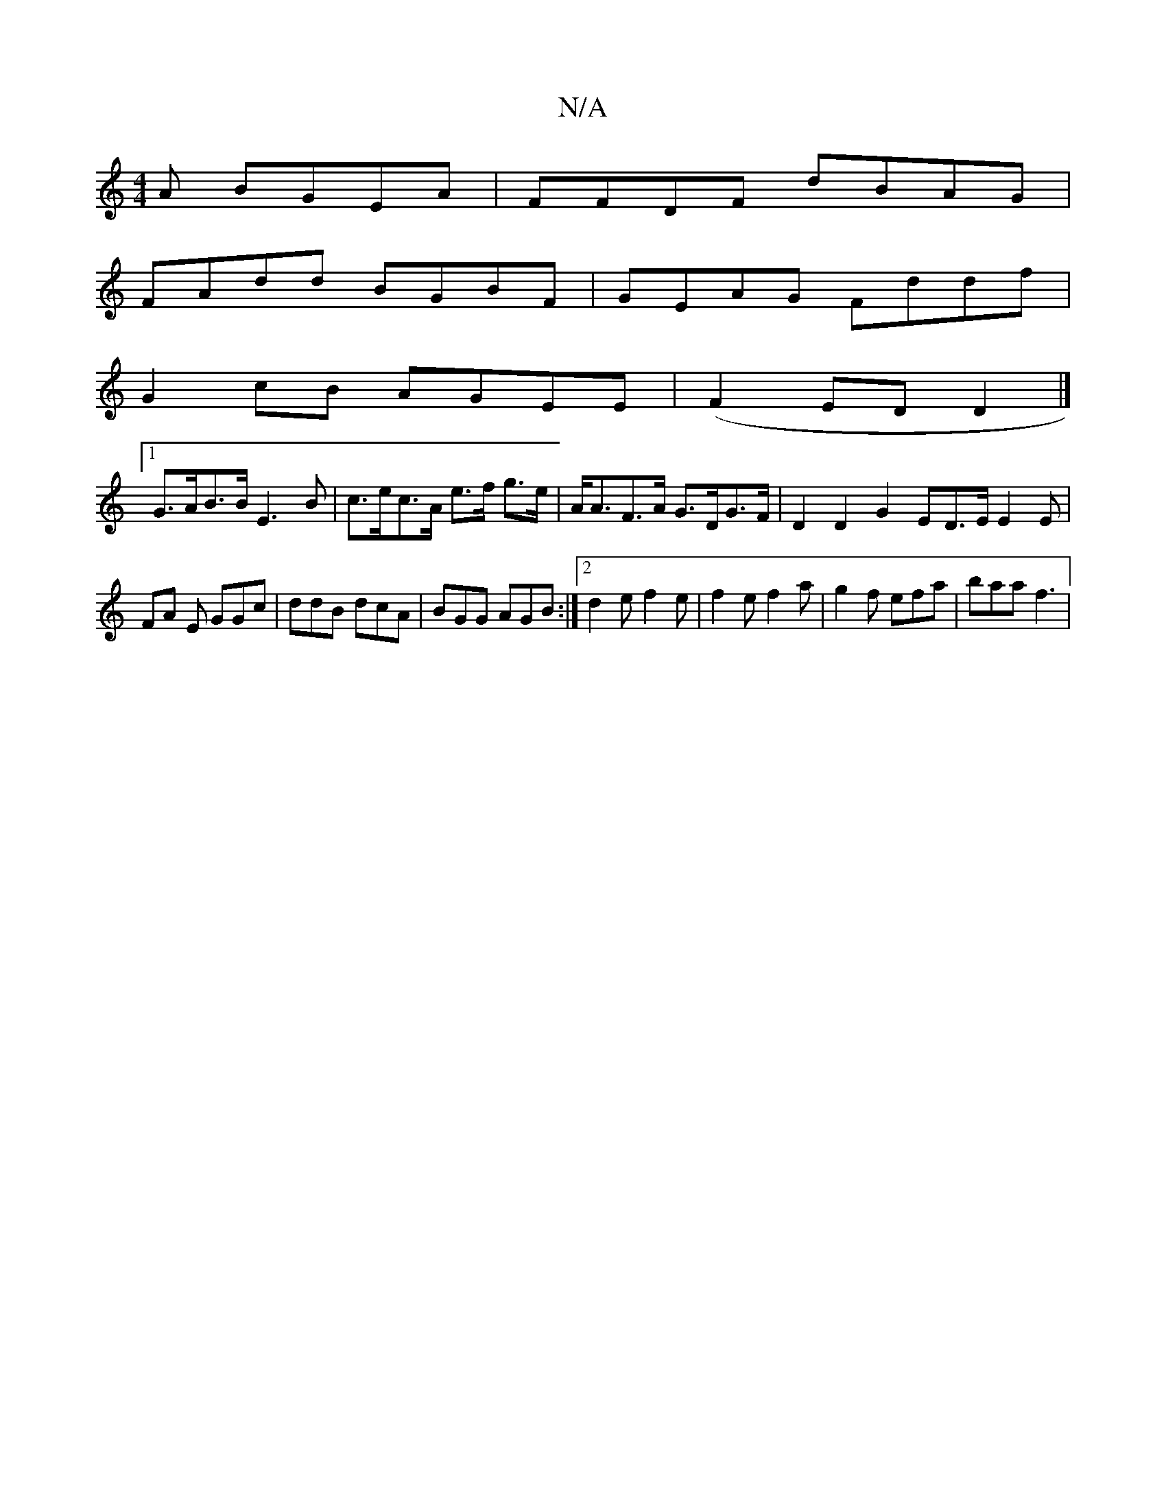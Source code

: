X:1
T:N/A
M:4/4
R:N/A
K:Cmajor
A BGEA|FFDF dBAG|
FAdd BGBF|GEAG Fddf|
G2 cB AGEE|(F2ED D2 |]
[1 G>AB>B E3B | c>ec>A e>f g>e | A<AF>A G>DG>F | D2 D2 G2 ED>E E2 E|FA E GGc | ddB dcA | BGG AGB :|2 d2e f2 e| f2e f2a |g2 f efa | baa f3|